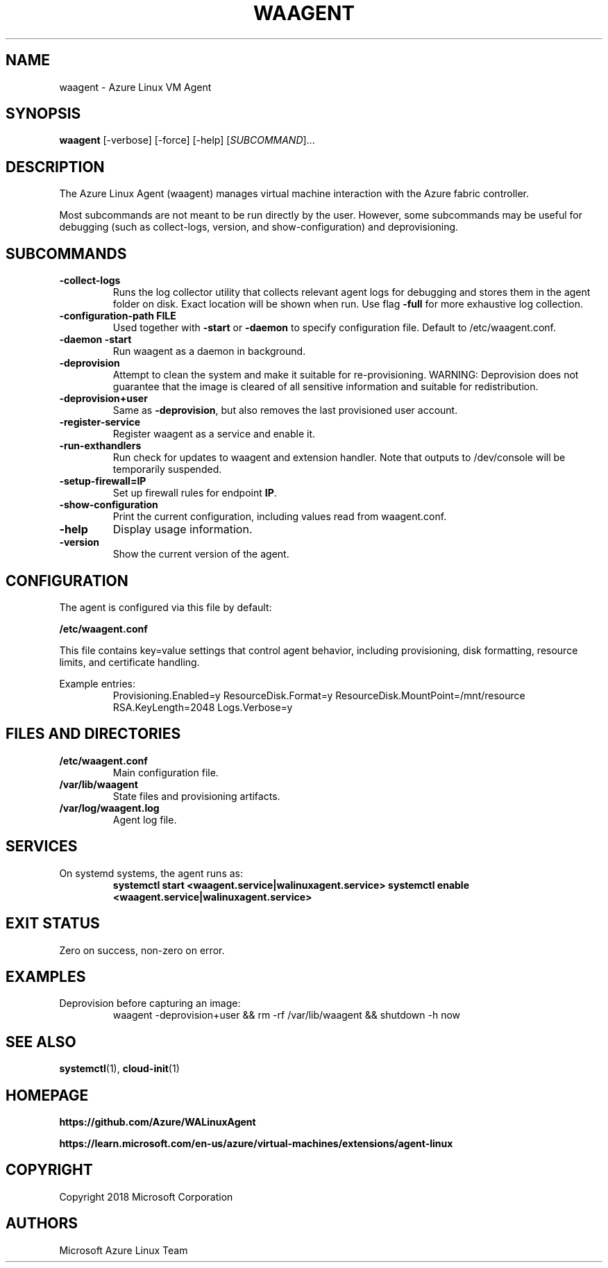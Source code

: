 .TH WAAGENT 1 "June 2025" "Azure Linux Agent" "System Administration"
.SH NAME
waagent \- Azure Linux VM Agent
.SH SYNOPSIS
.B waagent
[-verbose] [-force] [-help] [\fISUBCOMMAND\fR]...

.SH DESCRIPTION
The Azure Linux Agent (waagent) manages virtual machine interaction with the Azure fabric controller.

Most subcommands are not meant to be run directly by the user. However, some subcommands may be useful for debugging (such as collect-logs, version, and show-configuration) and deprovisioning.

.SH SUBCOMMANDS
.TP
\fB-collect-logs\fR
Runs the log collector utility that collects relevant agent logs for debugging and stores them in the agent folder on disk. Exact location will be shown when run. Use flag \fB-full\fR for more exhaustive log collection.

.TP
\fB-configuration-path FILE\fR
Used together with \fB-start\fR or \fB-daemon\fR to specify configuration file. Default to /etc/waagent.conf.

.TP
\fB-daemon -start\fR
Run waagent as a daemon in background.

.TP
\fB-deprovision\fR
Attempt to clean the system and make it suitable for re-provisioning. WARNING: Deprovision does not guarantee that the image is cleared of all sensitive information and suitable for redistribution.

.TP
\fB-deprovision+user\fR
Same as \fB-deprovision\fR, but also removes the last provisioned user account.

.TP
\fB-register-service\fR
Register waagent as a service and enable it.

.TP
\fB-run-exthandlers\fR
Run check for updates to waagent and extension handler. Note that outputs to /dev/console will be temporarily suspended.

.TP
\fB-setup-firewall=IP\fR
Set up firewall rules for endpoint \fBIP\fR.

.TP
\fB-show-configuration\fR
Print the current configuration, including values read from waagent.conf.

.TP
\fB-help\fR
Display usage information.

.TP
\fB-version\fR
Show the current version of the agent.

.SH CONFIGURATION
The agent is configured via this file by default:

.B /etc/waagent.conf

This file contains key=value settings that control agent behavior, including provisioning, disk formatting, resource limits, and certificate handling.

Example entries:
.RS
Provisioning.Enabled=y  
ResourceDisk.Format=y  
ResourceDisk.MountPoint=/mnt/resource  
RSA.KeyLength=2048  
Logs.Verbose=y
.RE

.SH FILES AND DIRECTORIES
.TP
\fB/etc/waagent.conf\fR
Main configuration file.

.TP
\fB/var/lib/waagent\fR
State files and provisioning artifacts.

.TP
\fB/var/log/waagent.log\fR
Agent log file.

.SH SERVICES
On systemd systems, the agent runs as:
.RS
.B systemctl start <waagent.service|walinuxagent.service>
.B systemctl enable <waagent.service|walinuxagent.service>
.RE

.SH EXIT STATUS
Zero on success, non-zero on error.

.SH EXAMPLES
.TP
Deprovision before capturing an image:
.RS
waagent -deprovision+user && rm -rf /var/lib/waagent && shutdown -h now
.RE

.SH SEE ALSO
.BR systemctl (1),
.BR cloud-init (1)

.SH HOMEPAGE
.B https://github.com/Azure/WALinuxAgent

.B https://learn.microsoft.com/en-us/azure/virtual-machines/extensions/agent-linux

.SH COPYRIGHT
Copyright 2018 Microsoft Corporation

.SH AUTHORS
Microsoft Azure Linux Team
